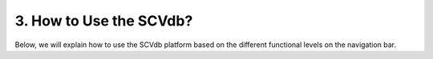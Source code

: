 3. How to Use the SCVdb?
=========================

Below, we will explain how to use the SCVdb platform based on
the different functional levels on the navigation bar.


.. topic::

    usage/home
    usage/dataBrowse
    usage/search
    usage/analysis
    usage/statistics
    usage/download
    usage/contact
